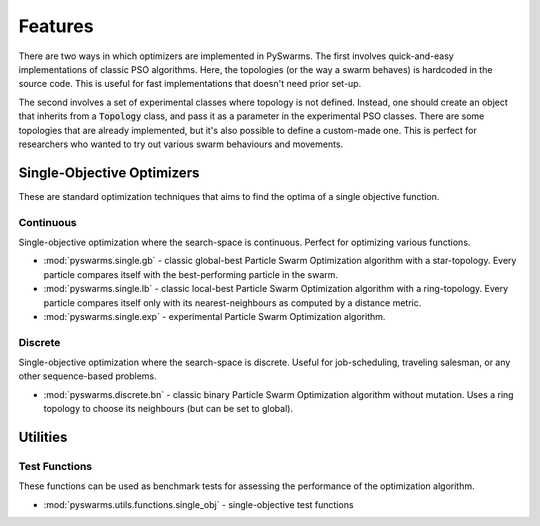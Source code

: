 ========
Features
========

There are two ways in which optimizers are implemented in PySwarms. The first involves
quick-and-easy implementations of classic PSO algorithms. Here, the topologies (or the way
a swarm behaves) is hardcoded in the source code. This is useful for fast implementations that
doesn't need prior set-up.

The second involves a set of experimental classes where topology is not defined. Instead, one
should create an object that inherits from a :code:`Topology` class, and pass it as a parameter
in the experimental PSO classes. There are some topologies that are already implemented, but it's also possible
to define a custom-made one. This is perfect for researchers who wanted to try out various swarm
behaviours and movements.

Single-Objective Optimizers
---------------------------

These are standard optimization techniques that aims to find the optima of a single objective function.

Continuous 
~~~~~~~~~~

Single-objective optimization where the search-space is continuous. Perfect for optimizing various
functions.

* :mod:`pyswarms.single.gb` - classic global-best Particle Swarm Optimization algorithm with a star-topology. Every particle compares itself with the best-performing particle in the swarm.

* :mod:`pyswarms.single.lb` - classic local-best Particle Swarm Optimization algorithm with a ring-topology. Every particle compares itself only with its nearest-neighbours as computed by a distance metric.

* :mod:`pyswarms.single.exp` - experimental Particle Swarm Optimization algorithm. 

Discrete 
~~~~~~~~

Single-objective optimization where the search-space is discrete. Useful for job-scheduling, traveling
salesman, or any other sequence-based problems.

* :mod:`pyswarms.discrete.bn` - classic binary Particle Swarm Optimization algorithm without mutation. Uses a ring topology to choose its neighbours (but can be set to global).


Utilities
---------

Test Functions
~~~~~~~~~~~~~~

These functions can be used as benchmark tests for assessing the performance of the optimization
algorithm.

* :mod:`pyswarms.utils.functions.single_obj` - single-objective test functions
